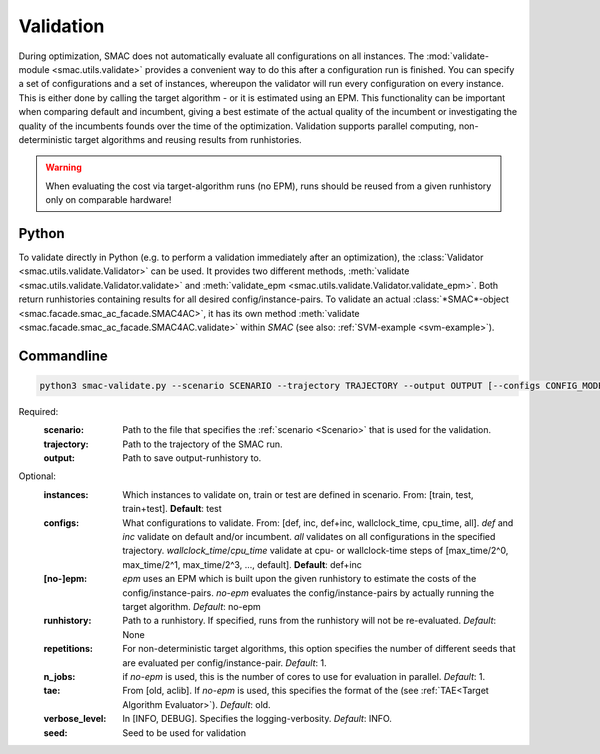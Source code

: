 Validation
==========

During optimization, SMAC does not automatically evaluate all configurations on all instances.
The :mod:`validate-module <smac.utils.validate>` provides a convenient
way to do this after a configuration run is finished. You can specify a set of configurations and a set of instances,
whereupon the validator will run every configuration on every instance. This is
either done by calling the target algorithm - or it is estimated using an EPM.
This functionality can be important when comparing default and incumbent, giving
a best estimate of the actual quality of the incumbent or investigating the
quality of the incumbents founds over the time of the optimization.
Validation supports parallel computing, non-deterministic target algorithms and
reusing results from runhistories.

.. warning::

        When evaluating the cost via target-algorithm runs (no EPM), runs should be
        reused from a given runhistory only on comparable hardware!


Python
------

To validate directly in Python (e.g. to perform a validation immediately after an
optimization), the :class:`Validator <smac.utils.validate.Validator>` can be used. It provides two different
methods, :meth:`validate <smac.utils.validate.Validator.validate>` and
:meth:`validate_epm <smac.utils.validate.Validator.validate_epm>`. Both return runhistories
containing results for all desired config/instance-pairs.
To validate an actual :class:`*SMAC*-object <smac.facade.smac_ac_facade.SMAC4AC>`,
it has its own method :meth:`validate <smac.facade.smac_ac_facade.SMAC4AC.validate>` within *SMAC*
(see also: :ref:`SVM-example <svm-example>`).


Commandline
-----------

.. code-block:: bash

        python3 smac-validate.py --scenario SCENARIO --trajectory TRAJECTORY --output OUTPUT [--configs CONFIG_MODE] [--instances INSTANCE_MODE] [--[no-]epm] [--runhistory RUNHISTORY] [--seed SEED] [--repetitions REPETITIONS] [--n_jobs N_JOBS] [--tae TAE]


Required:
  :scenario: Path to the file that specifies the :ref:`scenario <Scenario>` that is used for the validation.
  :trajectory: Path to the trajectory of the SMAC run.
  :output: Path to save output-runhistory to.

Optional:
  :instances: Which instances to validate on, train or test are defined in scenario. From: [train, test, train+test]. **Default**: test

  :configs: What configurations to validate. From: [def, inc, def+inc, wallclock_time, cpu_time, all].
        `def` and `inc` validate on default and/or incumbent.
        `all` validates on all configurations in the specified trajectory.
        `wallclock_time`/`cpu_time` validate at cpu- or wallclock-time steps of [max_time/2^0, max_time/2^1, max_time/2^3, ..., default].
        **Default**: def+inc

  :[no-]epm: `epm` uses an EPM which is built upon the given runhistory to estimate the costs of the config/instance-pairs.
        `no-epm` evaluates the config/instance-pairs by actually running the target algorithm. *Default*: no-epm
  :runhistory: Path to a runhistory. If specified, runs from the runhistory will not be re-evaluated. *Default*: None

  :repetitions: For non-deterministic target algorithms, this option specifies the number of different seeds that are evaluated per config/instance-pair. *Default*: 1.

  :n_jobs: if `no-epm` is used, this is the number of cores to use for evaluation in parallel. *Default*: 1.

  :tae: From [old, aclib]. If `no-epm` is used, this specifies the format of the (see :ref:`TAE<Target Algorithm Evaluator>`). *Default*: old.

  :verbose_level: In [INFO, DEBUG]. Specifies the logging-verbosity. *Default*: INFO.

  :seed: Seed to be used for validation



